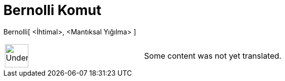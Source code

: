 = Bernolli Komut
:page-en: commands/Bernoulli
ifdef::env-github[:imagesdir: /tr/modules/ROOT/assets/images]

Bernolli[ <İhtimal>, <Mantıksal Yığılma> ]::

[width="100%",cols="50%,50%",]
|===
a|
image:48px-UnderConstruction.png[UnderConstruction.png,width=48,height=48]

|Some content was not yet translated.
|===
